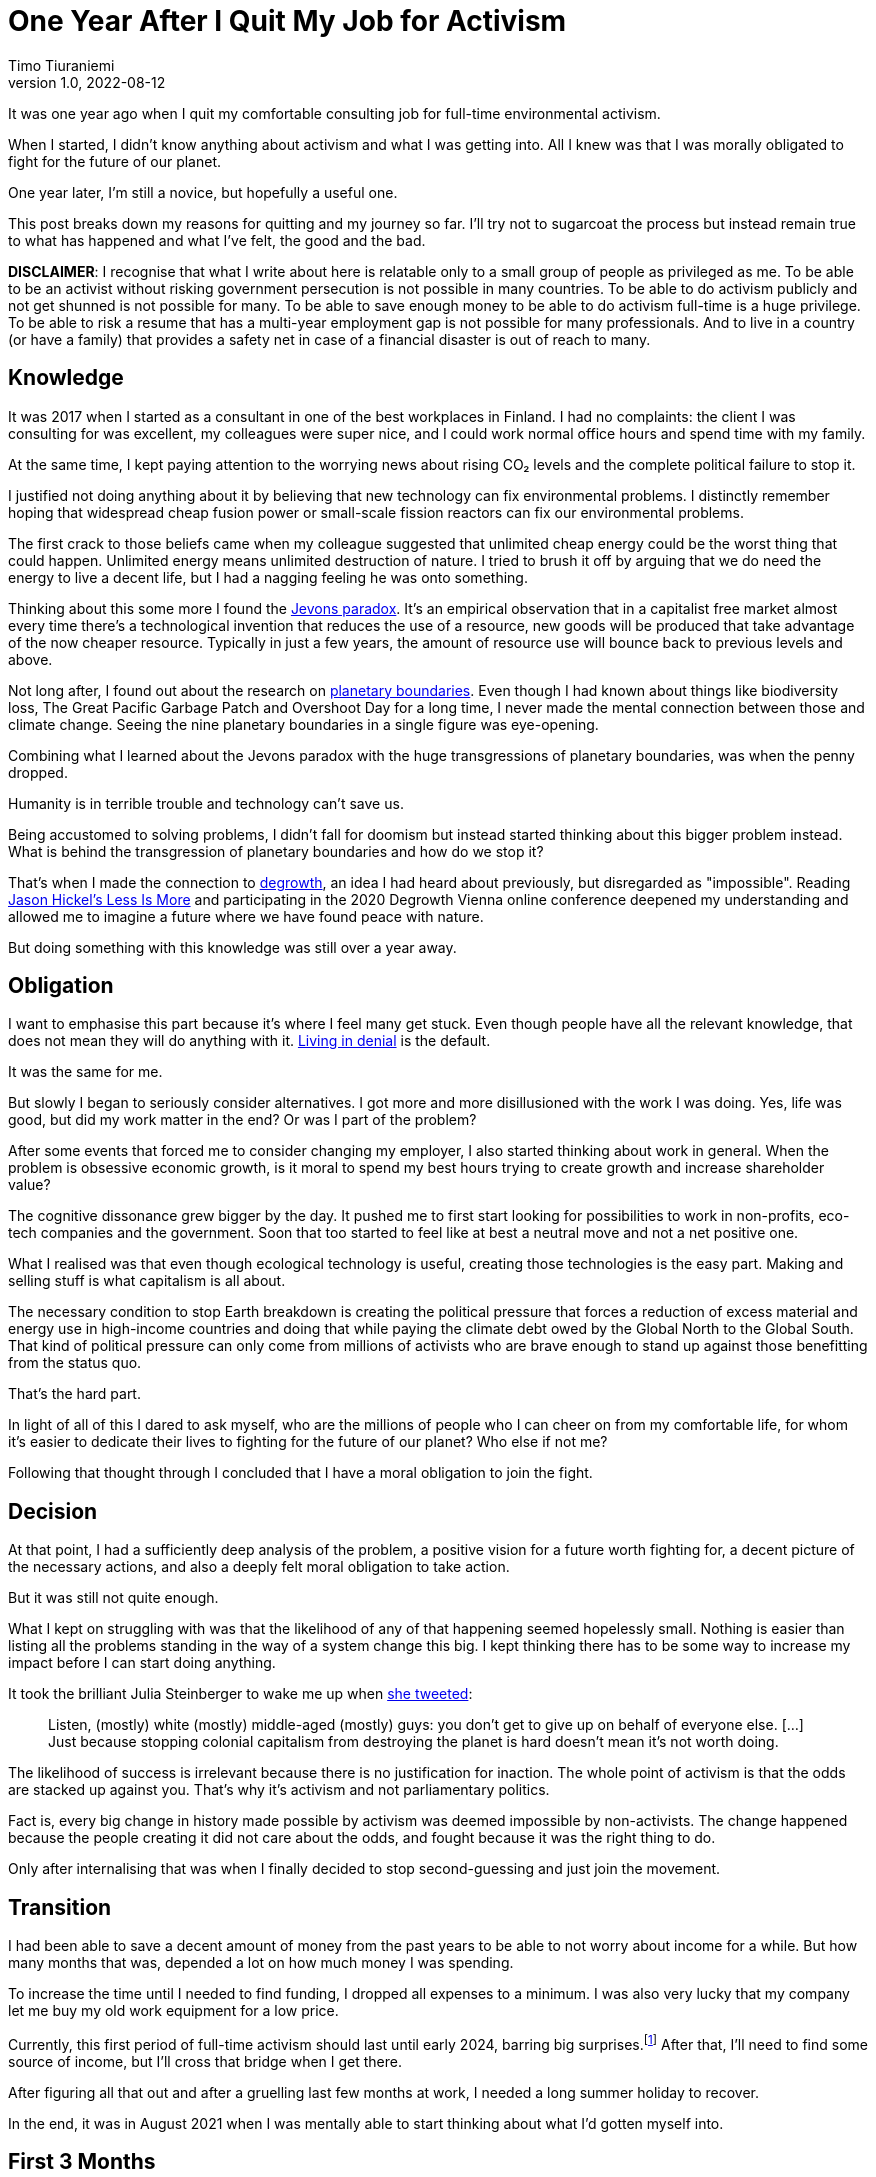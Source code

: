= One Year After I Quit My Job for Activism
Timo Tiuraniemi
1.0, 2022-08-12
:description: TODO
:keywords: activism, retrospective, Earth breakdown

It was one year ago when I quit my comfortable consulting job for full-time environmental activism.

When I started, I didn't know anything about activism and what I was getting into.
All I knew was that I was morally obligated to fight for the future of our planet.

One year later, I'm still a novice, but hopefully a useful one.

This post breaks down my reasons for quitting and my journey so far.
I'll try not to sugarcoat the process but instead remain true to what has happened and what I've felt, the good and the bad.

*DISCLAIMER*: I recognise that what I write about here is relatable only to a small group of people as privileged as me.
To be able to be an activist without risking government persecution is not possible in many countries.
To be able to do activism publicly and not get shunned is not possible for many.
To be able to save enough money to be able to do activism full-time is a huge privilege.
To be able to risk a resume that has a multi-year employment gap is not possible for many professionals.
And to live in a country (or have a family) that provides a safety net in case of a financial disaster is out of reach to many.

== Knowledge

It was 2017 when I started as a consultant in one of the best workplaces in Finland.
I had no complaints: the client I was consulting for was excellent, my colleagues were super nice, and I could work normal office hours and spend time with my family.

At the same time, I kept paying attention to the worrying news about rising CO₂ levels and the complete political failure to stop it.

I justified not doing anything about it by believing that new technology can fix environmental problems.
I distinctly remember hoping that widespread cheap fusion power or small-scale fission reactors can fix our environmental problems.

The first crack to those beliefs came when my colleague suggested that unlimited cheap energy could be the worst thing that could happen.
Unlimited energy means unlimited destruction of nature.
I tried to brush it off by arguing that we do need the energy to live a decent life, but I had a nagging feeling he was onto something.

Thinking about this some more I found the https://en.wikipedia.org/wiki/Jevons_paradox[Jevons paradox].
It's an empirical observation that in a capitalist free market almost every time there's a technological invention that reduces the use of a resource, new goods will be produced that take advantage of the now cheaper resource.
Typically in just a few years, the amount of resource use will bounce back to previous levels and above.

Not long after, I found out about the research on https://en.wikipedia.org/wiki/Planetary_boundaries[planetary boundaries].
Even though I had known about things like biodiversity loss, The Great Pacific Garbage Patch and Overshoot Day for a long time, I never made the mental connection between those and climate change.
Seeing the nine planetary boundaries in a single figure was eye-opening.

Combining what I learned about the Jevons paradox with the huge transgressions of planetary boundaries, was when the penny dropped.

Humanity is in terrible trouble and technology can't save us.

Being accustomed to solving problems, I didn't fall for doomism but instead started thinking about this bigger problem instead.
What is behind the transgression of planetary boundaries and how do we stop it?

That's when I made the connection to https://www.degrowthstrategy.org/[degrowth], an idea I had heard about previously, but disregarded as "impossible".
Reading https://www.jasonhickel.org/less-is-more[Jason Hickel's Less Is More] and participating in the 2020 Degrowth Vienna online conference deepened my understanding and allowed me to imagine a future where we have found peace with nature.

But doing something with this knowledge was still over a year away.

== Obligation

I want to emphasise this part because it's where I feel many get stuck.
Even though people have all the relevant knowledge, that does not mean they will do anything with it.
https://www.youtube.com/watch?v=f51N4-tBvVc[Living in denial] is the default.

It was the same for me.

But slowly I began to seriously consider alternatives.
I got more and more disillusioned with the work I was doing.
Yes, life was good, but did my work matter in the end?
Or was I part of the problem?

After some events that forced me to consider changing my employer, I also started thinking about work in general.
When the problem is obsessive economic growth, is it moral to spend my best hours trying to create growth and increase shareholder value?

The cognitive dissonance grew bigger by the day.
It pushed me to first start looking for possibilities to work in non-profits, eco-tech companies and the government.
Soon that too started to feel like at best a neutral move and not a net positive one.

What I realised was that even though ecological technology is useful, creating those technologies is the easy part.
Making and selling stuff is what capitalism is all about.

The necessary condition to stop Earth breakdown is creating the political pressure that forces a reduction of excess material and energy use in high-income countries and doing that while paying the climate debt owed by the Global North to the Global South.
That kind of political pressure can only come from millions of activists who are brave enough to stand up against those benefitting from the status quo.

That's the hard part.

In light of all of this I dared to ask myself, who are the millions of people who I can cheer on from my comfortable life, for whom it's easier to dedicate their lives to fighting for the future of our planet?
Who else if not me?

Following that thought through I concluded that I have a moral obligation to join the fight.

== Decision

At that point, I had a sufficiently deep analysis of the problem, a positive vision for a future worth fighting for, a decent picture of the necessary actions, and also a deeply felt moral obligation to take action.

But it was still not quite enough.

What I kept on struggling with was that the likelihood of any of that happening seemed hopelessly small.
Nothing is easier than listing all the problems standing in the way of a system change this big.
I kept thinking there has to be some way to increase my impact before I can start doing anything.

It took the brilliant Julia Steinberger to wake me up when https://twitter.com/JKSteinberger/status/1377151733957189637[she tweeted]:

> Listen, (mostly) white (mostly) middle-aged (mostly) guys: you don't get to give up on behalf of everyone else. [...] Just because stopping colonial capitalism from destroying the planet is hard doesn't mean it's not worth doing.

The likelihood of success is irrelevant because there is no justification for inaction.
The whole point of activism is that the odds are stacked up against you.
That's why it's activism and not parliamentary politics.

Fact is, every big change in history made possible by activism was deemed impossible by non-activists.
The change happened because the people creating it did not care about the odds, and fought because it was the right thing to do.

Only after internalising that was when I finally decided to stop second-guessing and just join the movement.

== Transition

I had been able to save a decent amount of money from the past years to be able to not worry about income for a while.
But how many months that was, depended a lot on how much money I was spending.

To increase the time until I needed to find funding, I dropped all expenses to a minimum.
I was also very lucky that my company let me buy my old work equipment for a low price.

Currently, this first period of full-time activism should last until early 2024, barring big surprises.footnote:[I don't get any money from the Finnish government because I'm not looking for work.]
After that, I'll need to find some source of income, but I'll cross that bridge when I get there.

After figuring all that out and after a gruelling last few months at work, I needed a long summer holiday to recover.

In the end, it was in August 2021 when I was mentally able to start thinking about what I'd gotten myself into.

== First 3 Months

The first thing I felt vividly when I started, and have continued to feel the entire year, is a strong sense of meaning.
It's unlike anything I have previously felt at work.
There hasn't been a day where I had to question if what I'm doing might be a net negative.
That alone has been a big source of strength and well-being.

But just knowing that in the big picture my direction is good, does not mean I know what I should do daily.

What does it mean to be an activist?
How do I create an impact related to my skills?
How do I know if I was the one who created the impact?

These were questions I struggled with a lot in the beginning.
I thought about making websites.
I thought about creating a non-profit.
I even thought about forming a political party.

The first big realisation early on was that all of those questions were about me. I was caught up in the same individualistic mindset as most people around me.

Being an activist is not about projecting an image of activism.
It's not about the impact _I_ make.
It's about the political change that the thousands or millions of people everywhere around the world bring about _together_.

That revelation hit me hard.

I had built my identity on the belief that I will achieve great things.
That was reinforced when as a programmer I got surrounded with stories about how it only takes a handful of people to "change the world".
And suddenly all that is taken away?
I'm just one person among millions?

It has taken me now a year to try to find peace with this insight, and I'm still not quite there yet.
But I know slowly letting go of individualism has not only made me a better activist but has had a profound positive impact on my life in general.

Hence, a much better question is: what can I do to help?

Answering that isn't easy either.
Doing whatever anyone asks is not wise.
I have some very specific skills and those skills should match the needs of my fellow activists.
Also, we as a group should be doing actions that create the most political pressure with the least amount of work.

Initially, this sounded like an optimisation problem I could crack with enough time.

I was wrong.

The second big realisation I made was that activism is about changing society and society is an endlessly complex, nonlinear system of systems.
Systems theory tells us that there simply are no simple causes and effects in complex systems.
You can't control them nor break them into clean solvable pieces.
What you can instead try to do is https://donellameadows.org/dancing-with-systems/[dance with them].

For me, that meant that instead of searching for the optimal actions, I needed to first study the system I was trying to change.
To do that I decided to not focus on any one thing, but instead do many things at once.

I joined https://elokapina.fi/en/[my local Extinction Rebellion].
I joined degrowth-related groups in Finland.
I reached out directly to people working in the field.
I started following prominent environmentalists.
I started reading books and articles.
I started slowly building an audience by https://fosstodon.org/web/@ttiurani[writing on Mastodon].
And I started to work on my long-term programming project aimed at finding out what degrowth-compatible technology might look like.

This mix of doing both short-term and long-term projects at the same time has in retrospect been a very good decision.
Not only was I initially completely wrong about what is the best way to help, but I have also found many unexpected ways to make a difference.

== Last 9 Months

After those initial frustrations, I got to work.
I helped out my fellow activists.
I protested.
I read.
I discussed.
I programmed.

Perhaps the best part about my year as an activist has been the people, young and old.
All of the activists I've gotten to know have been wonderful.
They're brave enough to stand up against the powerful.
They're selfless, considerate, kind and loving.
They argue but do it in the most constructive way.

From those conversations, I found out that when you are working outside and against the hegemony, so much more work is needed to simply make sense of what's happening.
Many of the practices, shared understanding and terminology which are given when working within the current power structures, simply aren't there outside it.

Without going too deep into the sociology of system change, I believe one of the main goals of activism is to create and enforce better common senses.
In environmentalism, this means finding simple ways to communicate and persuade people of the environmental problems and the hard-to-swallow solutions to them.

However, joining the relevant conversations proved difficult.
The problem is that the overwhelming majority of activists in Finland work either during the weekends, in the evenings or with quick sprints.
For me, doing mentally challenging work in the evenings or weekends is extremely stressful and straining, and means stealing time from my family.

Stubbornly I tried to do it anyway.
It was a mistake.
I started having nightmares, became moody and harder to be around, and was close to panic attacks.
Facing ecological destruction all the time was emotionally excruciating.
I learned that for activists it's not only the long hours that wear them out but also the constant thinking about injustices.
That's why I'm not at all surprised that so many prominent activists burn out.

Luckily I saw relatively early on that this wasn't going to work, and decided to put a firm limit on my hours.
I knew I was in this for the long haul, and the worst thing I could have done was to risk damaging my mental health.

After fixing my hours and discovering ways to cope mentally, I got into quite a good rhythm.
I have been working full weeks since then, but am also able to distance myself to recover during the evenings and weekends.
They have been the best work days of my life.

After coming up with many longer texts I wanted to publish, I spent some time during the past few months link:/blog/site-setup[making this site].
Like most things I've done this year, I can't be sure the time was well spent and the impact big enough compared to the effort.
But I hope so.

== Conclusion

It's been a strange, tough but very rewarding year.

Our climate and ecological breakdown is a massively complicated problem and touches on almost every field of science.
Spending the best hours of my days trying to understand the problems and working to fix them, has made all the difference.
I could have never understood it nearly as deeply had I tried to study it after a day job.

I'm even more certain now than a year ago that I made the right choice.
Our best bet to stop Earth breakdown is a global mass movement of everyday people demanding it.

The reason I wrote this post is to encourage you to join the struggle.
You don't need to quit your job but I hope you consider giving whatever time and effort are possible for you.

We want you. The planet needs you.
